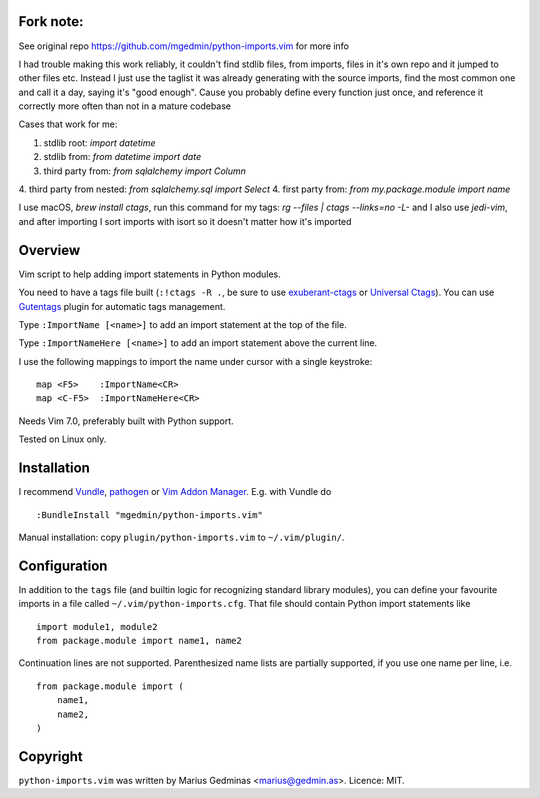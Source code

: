 Fork note:
----------
See original repo https://github.com/mgedmin/python-imports.vim for more info

I had trouble making this work reliably, it couldn't find stdlib files, from
imports, files in it's own repo and it jumped to other files etc.
Instead I just use the taglist it was already generating with the source
imports, find the most common one and call it a day, saying it's "good enough".
Cause you probably define every function just once, and reference it correctly
more often than not in a mature codebase

Cases that work for me:

1. stdlib root: `import datetime`
2. stdlib from: `from datetime import date`
3. third party from: `from sqlalchemy import Column`
4. third party from nested: `from sqlalchemy.sql import Select`
4. first party from: `from my.package.module import name`

I use macOS, `brew install ctags`, run this command for my tags:
`rg --files | ctags --links=no -L-` and I also use `jedi-vim`, and after
importing I sort imports with isort so it doesn't matter how it's imported


Overview
--------
Vim script to help adding import statements in Python modules.

You need to have a tags file built (``:!ctags -R .``, be sure to use
`exuberant-ctags <http://ctags.sourceforge.net/>`_ or `Universal
Ctags <https://ctags.io/>`_). You can use `Gutentags
<https://github.com/ludovicchabant/vim-gutentags>`__ plugin for
automatic tags management.

Type ``:ImportName [<name>]`` to add an import statement at the top of the file.

Type ``:ImportNameHere [<name>]`` to add an import statement above the current
line.

I use the following mappings to import the name under cursor with a single
keystroke::

  map <F5>    :ImportName<CR>
  map <C-F5>  :ImportNameHere<CR>

Needs Vim 7.0, preferably built with Python support.

Tested on Linux only.


Installation
------------

I recommend `Vundle <https://github.com/gmarik/vundle>`_, `pathogen
<https://github.com/tpope/vim-pathogen>`_ or `Vim Addon Manager
<https://github.com/MarcWeber/vim-addon-manager>`_.  E.g. with Vundle do ::

  :BundleInstall "mgedmin/python-imports.vim"

Manual installation: copy ``plugin/python-imports.vim`` to ``~/.vim/plugin/``.


Configuration
-------------

In addition to the ``tags`` file (and builtin logic for recognizing standard
library modules), you can define your favourite imports in a file called
``~/.vim/python-imports.cfg``.  That file should contain Python import
statements like ::

    import module1, module2
    from package.module import name1, name2

Continuation lines are not supported.  Parenthesized name lists are partially
supported, if you use one name per line, i.e. ::

    from package.module import (
        name1,
        name2,
    )


Copyright
---------

``python-imports.vim`` was written by Marius Gedminas <marius@gedmin.as>.
Licence: MIT.
